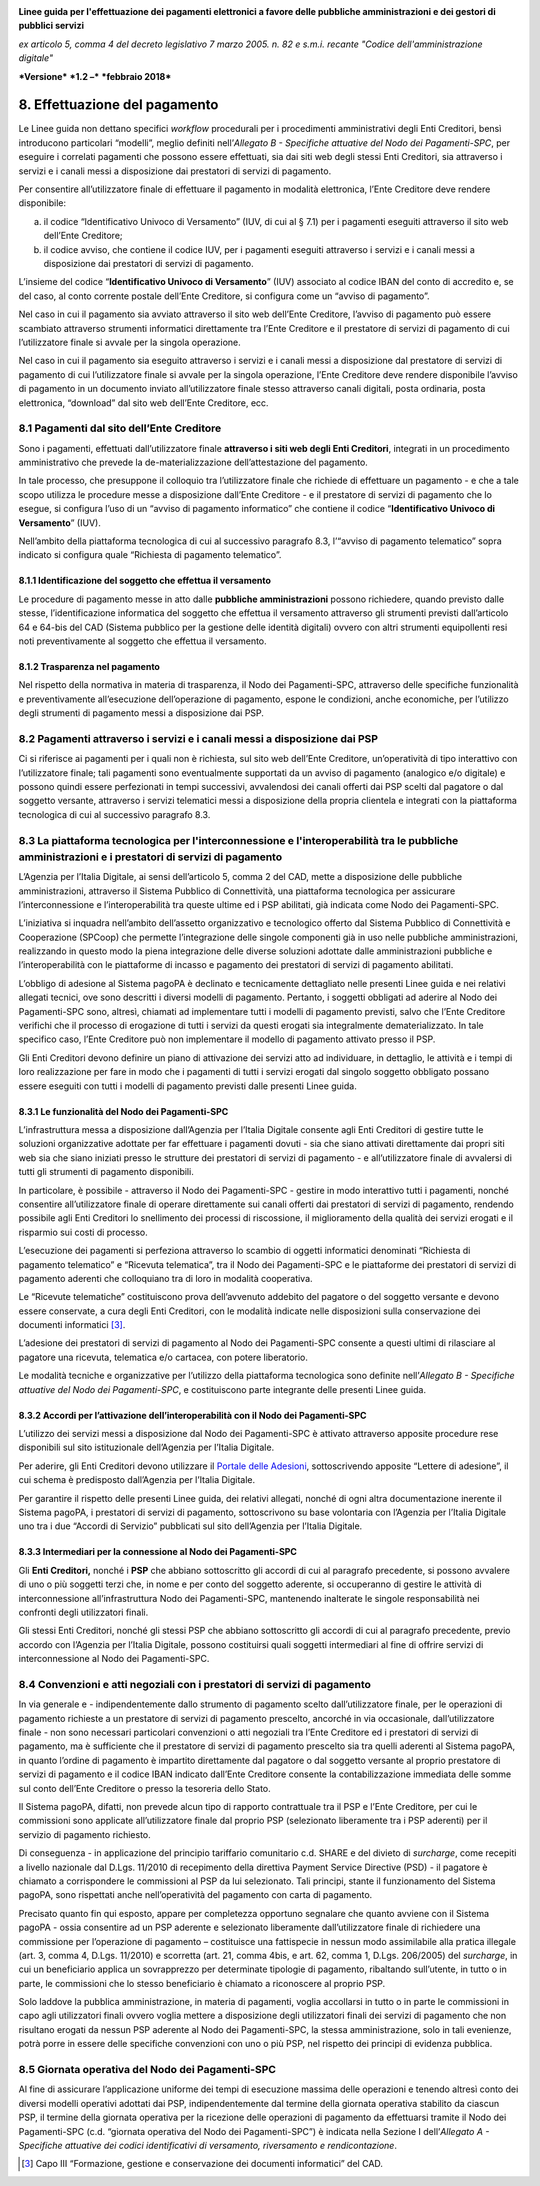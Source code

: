 ﻿|image1|

**Linee guida per l'effettuazione dei pagamenti elettronici a favore
delle pubbliche amministrazioni e dei gestori di pubblici servizi**

*ex articolo 5, comma 4 del decreto legislativo 7 marzo 2005. n. 82 e
s.m.i. recante "Codice dell'amministrazione digitale"*

***Versione*** ***1.2 –*** ***febbraio 2018***


8. Effettuazione del pagamento
==============================

Le Linee guida non dettano specifici *workflow* procedurali per i
procedimenti amministrativi degli Enti Creditori, bensì introducono
particolari “modelli”, meglio definiti nell’\ *Allegato B - Specifiche
attuative del Nodo dei Pagamenti-SPC*, per eseguire i correlati
pagamenti che possono essere effettuati, sia dai siti web degli stessi
Enti Creditori, sia attraverso i servizi e i canali messi a disposizione
dai prestatori di servizi di pagamento.

Per consentire all’utilizzatore finale di effettuare il pagamento in
modalità elettronica, l’Ente Creditore deve rendere disponibile:

a. il codice “Identificativo Univoco di Versamento” (IUV, di cui al §
   7.1) per i pagamenti eseguiti attraverso il sito web dell’Ente
   Creditore;

b. il codice avviso, che contiene il codice IUV, per i pagamenti
   eseguiti attraverso i servizi e i canali messi a disposizione dai
   prestatori di servizi di pagamento.

L’insieme del codice “\ **Identificativo Univoco di Versamento**\ ”
(IUV) associato al codice IBAN del conto di accredito e, se del caso, al
conto corrente postale dell’Ente Creditore, si configura come un “avviso
di pagamento”.

Nel caso in cui il pagamento sia avviato attraverso il sito web
dell’Ente Creditore, l’avviso di pagamento può essere scambiato
attraverso strumenti informatici direttamente tra l’Ente Creditore e il
prestatore di servizi di pagamento di cui l’utilizzatore finale si
avvale per la singola operazione.

Nel caso in cui il pagamento sia eseguito attraverso i servizi e i
canali messi a disposizione dal prestatore di servizi di pagamento di
cui l’utilizzatore finale si avvale per la singola operazione, l’Ente
Creditore deve rendere disponibile l’avviso di pagamento in un documento
inviato all’utilizzatore finale stesso attraverso canali digitali, posta
ordinaria, posta elettronica, “download” dal sito web dell’Ente
Creditore, ecc.

8.1 Pagamenti dal sito dell’Ente Creditore
------------------------------------------

Sono i pagamenti, effettuati dall’utilizzatore finale **attraverso i
siti web degli Enti Creditori**, integrati in un procedimento
amministrativo che prevede la de-materializzazione dell’attestazione del
pagamento.

In tale processo, che presuppone il colloquio tra l’utilizzatore finale
che richiede di effettuare un pagamento - e che a tale scopo utilizza le
procedure messe a disposizione dall’Ente Creditore - e il prestatore di
servizi di pagamento che lo esegue, si configura l’uso di un “avviso di
pagamento informatico” che contiene il codice “\ **Identificativo
Univoco di Versamento**\ ” (IUV).

Nell’ambito della piattaforma tecnologica di cui al successivo paragrafo
8.3, l’“avviso di pagamento telematico” sopra indicato si configura
quale “Richiesta di pagamento telematico”.

8.1.1 Identificazione del soggetto che effettua il versamento
~~~~~~~~~~~~~~~~~~~~~~~~~~~~~~~~~~~~~~~~~~~~~~~~~~~~~~~~~~~~~

Le procedure di pagamento messe in atto dalle **pubbliche
amministrazioni** possono richiedere, quando previsto dalle stesse,
l’identificazione informatica del soggetto che effettua il versamento
attraverso gli strumenti previsti dall’articolo 64 e 64-bis del CAD
(Sistema pubblico per la gestione delle identità digitali) ovvero con
altri strumenti equipollenti resi noti preventivamente al soggetto che
effettua il versamento.

8.1.2 Trasparenza nel pagamento
~~~~~~~~~~~~~~~~~~~~~~~~~~~~~~~

Nel rispetto della normativa in materia di trasparenza, il Nodo dei
Pagamenti-SPC, attraverso delle specifiche funzionalità e
preventivamente all’esecuzione dell’operazione di pagamento, espone le
condizioni, anche economiche, per l’utilizzo degli strumenti di
pagamento messi a disposizione dai PSP.

8.2 Pagamenti attraverso i servizi e i canali messi a disposizione dai PSP
--------------------------------------------------------------------------

Ci si riferisce ai pagamenti per i quali non è richiesta, sul sito web
dell’Ente Creditore, un’operatività di tipo interattivo con
l’utilizzatore finale; tali pagamenti sono eventualmente supportati da
un avviso di pagamento (analogico e/o digitale) e possono quindi essere
perfezionati in tempi successivi, avvalendosi dei canali offerti dai PSP
scelti dal pagatore o dal soggetto versante, attraverso i servizi
telematici messi a disposizione della propria clientela e integrati con
la piattaforma tecnologica di cui al successivo paragrafo 8.3.

8.3 La piattaforma tecnologica per l'interconnessione e l'interoperabilità tra le pubbliche amministrazioni e i prestatori di servizi di pagamento
--------------------------------------------------------------------------------------------------------------------------------------------------

L’Agenzia per l’Italia Digitale, ai sensi dell’articolo 5, comma 2 del
CAD, mette a disposizione delle pubbliche amministrazioni, attraverso il
Sistema Pubblico di Connettività, una piattaforma tecnologica per
assicurare l’interconnessione e l’interoperabilità tra queste ultime ed
i PSP abilitati, già indicata come Nodo dei Pagamenti-SPC.

L’iniziativa si inquadra nell’ambito dell’assetto organizzativo e
tecnologico offerto dal Sistema Pubblico di Connettività e Cooperazione
(SPCoop) che permette l’integrazione delle singole componenti già in uso
nelle pubbliche amministrazioni, realizzando in questo modo la piena
integrazione delle diverse soluzioni adottate dalle amministrazioni
pubbliche e l’interoperabilità con le piattaforme di incasso e pagamento
dei prestatori di servizi di pagamento abilitati.

L’obbligo di adesione al Sistema pagoPA è declinato e tecnicamente
dettagliato nelle presenti Linee guida e nei relativi allegati tecnici,
ove sono descritti i diversi modelli di pagamento. Pertanto, i soggetti
obbligati ad aderire al Nodo dei Pagamenti-SPC sono, altresì, chiamati
ad implementare tutti i modelli di pagamento previsti, salvo che l’Ente
Creditore verifichi che il processo di erogazione di tutti i servizi da
questi erogati sia integralmente dematerializzato. In tale specifico
caso, l’Ente Creditore può non implementare il modello di pagamento
attivato presso il PSP.

Gli Enti Creditori devono definire un piano di attivazione dei servizi
atto ad individuare, in dettaglio, le attività e i tempi di loro
realizzazione per fare in modo che i pagamenti di tutti i servizi
erogati dal singolo soggetto obbligato possano essere eseguiti con tutti
i modelli di pagamento previsti dalle presenti Linee guida.

8.3.1 Le funzionalità del Nodo dei Pagamenti-SPC
~~~~~~~~~~~~~~~~~~~~~~~~~~~~~~~~~~~~~~~~~~~~~~~~

L’infrastruttura messa a disposizione dall’Agenzia per l’Italia Digitale
consente agli Enti Creditori di gestire tutte le soluzioni organizzative
adottate per far effettuare i pagamenti dovuti - sia che siano attivati
direttamente dai propri siti web sia che siano iniziati presso le
strutture dei prestatori di servizi di pagamento - e all’utilizzatore
finale di avvalersi di tutti gli strumenti di pagamento disponibili.

In particolare, è possibile - attraverso il Nodo dei Pagamenti-SPC -
gestire in modo interattivo tutti i pagamenti, nonché consentire
all’utilizzatore finale di operare direttamente sui canali offerti dai
prestatori di servizi di pagamento, rendendo possibile agli Enti
Creditori lo snellimento dei processi di riscossione, il miglioramento
della qualità dei servizi erogati e il risparmio sui costi di processo.

L’esecuzione dei pagamenti si perfeziona attraverso lo scambio di
oggetti informatici denominati “Richiesta di pagamento telematico” e
“Ricevuta telematica”, tra il Nodo dei Pagamenti-SPC e le piattaforme
dei prestatori di servizi di pagamento aderenti che colloquiano tra di
loro in modalità cooperativa.

Le “Ricevute telematiche” costituiscono prova dell’avvenuto addebito del
pagatore o del soggetto versante e devono essere conservate, a cura
degli Enti Creditori, con le modalità indicate nelle disposizioni sulla
conservazione dei documenti informatici [3]_.

L’adesione dei prestatori di servizi di pagamento al Nodo dei
Pagamenti-SPC consente a questi ultimi di rilasciare al pagatore una
ricevuta, telematica e/o cartacea, con potere liberatorio.

Le modalità tecniche e organizzative per l’utilizzo della piattaforma
tecnologica sono definite nell’\ *Allegato B - Specifiche attuative del
Nodo dei Pagamenti-SPC*, e costituiscono parte integrante delle presenti
Linee guida.

8.3.2 Accordi per l’attivazione dell’interoperabilità con il Nodo dei Pagamenti-SPC
~~~~~~~~~~~~~~~~~~~~~~~~~~~~~~~~~~~~~~~~~~~~~~~~~~~~~~~~~~~~~~~~~~~~~~~~~~~~~~~~~~~

L’utilizzo dei servizi messi a disposizione dal Nodo dei Pagamenti-SPC è
attivato attraverso apposite procedure rese disponibili sul sito
istituzionale dell’Agenzia per l’Italia Digitale.

Per aderire, gli Enti Creditori devono utilizzare il `Portale delle
Adesioni <https://portal.pagopa.gov.it/pda-fa-portal/login>`__,
sottoscrivendo apposite “Lettere di adesione”, il cui schema è
predisposto dall’Agenzia per l’Italia Digitale.

Per garantire il rispetto delle presenti Linee guida, dei relativi
allegati, nonché di ogni altra documentazione inerente il Sistema
pagoPA, i prestatori di servizi di pagamento, sottoscrivono su base
volontaria con l’Agenzia per l’Italia Digitale uno tra i due “Accordi di
Servizio” pubblicati sul sito dell’Agenzia per l’Italia Digitale.

8.3.3 Intermediari per la connessione al Nodo dei Pagamenti-SPC
~~~~~~~~~~~~~~~~~~~~~~~~~~~~~~~~~~~~~~~~~~~~~~~~~~~~~~~~~~~~~~~

Gli **Enti Creditori,** nonché i **PSP** che abbiano sottoscritto gli
accordi di cui al paragrafo precedente, si possono avvalere di uno o più
soggetti terzi che, in nome e per conto del soggetto aderente, si
occuperanno di gestire le attività di interconnessione
all’infrastruttura Nodo dei Pagamenti-SPC, mantenendo inalterate le
singole responsabilità nei confronti degli utilizzatori finali.

Gli stessi Enti Creditori, nonché gli stessi PSP che abbiano
sottoscritto gli accordi di cui al paragrafo precedente, previo accordo
con l’Agenzia per l’Italia Digitale, possono costituirsi quali soggetti
intermediari al fine di offrire servizi di interconnessione al Nodo dei
Pagamenti-SPC.

8.4 Convenzioni e atti negoziali con i prestatori di servizi di pagamento
-------------------------------------------------------------------------

In via generale e - indipendentemente dallo strumento di pagamento
scelto dall’utilizzatore finale, per le operazioni di pagamento
richieste a un prestatore di servizi di pagamento prescelto, ancorché in
via occasionale, dall’utilizzatore finale - non sono necessari
particolari convenzioni o atti negoziali tra l’Ente Creditore ed i
prestatori di servizi di pagamento, ma è sufficiente che il prestatore
di servizi di pagamento prescelto sia tra quelli aderenti al Sistema
pagoPA, in quanto l’ordine di pagamento è impartito direttamente dal
pagatore o dal soggetto versante al proprio prestatore di servizi di
pagamento e il codice IBAN indicato dall’Ente Creditore consente la
contabilizzazione immediata delle somme sul conto dell’Ente Creditore o
presso la tesoreria dello Stato.

Il Sistema pagoPA, difatti, non prevede alcun tipo di rapporto
contrattuale tra il PSP e l’Ente Creditore, per cui le commissioni sono
applicate all’utilizzatore finale dal proprio PSP (selezionato
liberamente tra i PSP aderenti) per il servizio di pagamento richiesto.

Di conseguenza - in applicazione del principio tariffario comunitario
c.d. SHARE e del divieto di *surcharge*, come recepiti a livello
nazionale dal D.Lgs. 11/2010 di recepimento della direttiva Payment
Service Directive (PSD) - il pagatore è chiamato a corrispondere le
commissioni al PSP da lui selezionato. Tali principi, stante il
funzionamento del Sistema pagoPA, sono rispettati anche nell’operatività
del pagamento con carta di pagamento.

Precisato quanto fin qui esposto, appare per completezza opportuno
segnalare che quanto avviene con il Sistema pagoPA - ossia consentire ad
un PSP aderente e selezionato liberamente dall’utilizzatore finale di
richiedere una commissione per l’operazione di pagamento – costituisce
una fattispecie in nessun modo assimilabile alla pratica illegale (art.
3, comma 4, D.Lgs. 11/2010) e scorretta (art. 21, comma 4bis, e art. 62,
comma 1, D.Lgs. 206/2005) del *surcharge*, in cui un beneficiario
applica un sovrapprezzo per determinate tipologie di pagamento,
ribaltando sull’utente, in tutto o in parte, le commissioni che lo
stesso beneficiario è chiamato a riconoscere al proprio PSP.

Solo laddove la pubblica amministrazione, in materia di pagamenti,
voglia accollarsi in tutto o in parte le commissioni in capo agli
utilizzatori finali ovvero voglia mettere a disposizione degli
utilizzatori finali dei servizi di pagamento che non risultano erogati
da nessun PSP aderente al Nodo dei Pagamenti-SPC, la stessa
amministrazione, solo in tali evenienze, potrà porre in essere delle
specifiche convenzioni con uno o più PSP, nel rispetto dei principi di
evidenza pubblica.

8.5 Giornata operativa del Nodo dei Pagamenti-SPC
-------------------------------------------------

Al fine di assicurare l’applicazione uniforme dei tempi di esecuzione
massima delle operazioni e tenendo altresì conto dei diversi modelli
operativi adottati dai PSP, indipendentemente dal termine della giornata
operativa stabilito da ciascun PSP, il termine della giornata operativa
per la ricezione delle operazioni di pagamento da effettuarsi tramite il
Nodo dei Pagamenti-SPC (c.d. “giornata operativa del Nodo dei
Pagamenti-SPC”) è indicata nella Sezione I dell’\ *Allegato A -
Specifiche attuative dei codici identificativi di versamento,
riversamento e rendicontazione*.

.. [3]
   Capo III “Formazione, gestione e conservazione dei documenti
   informatici” del CAD.

.. |image1| image:: media/image1.png
   :width: 5.90551in
   :height: 1.30277in
